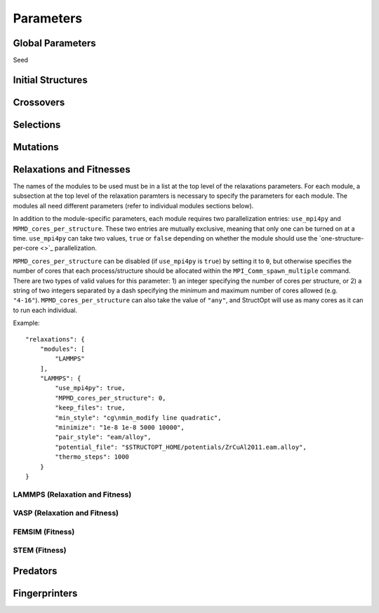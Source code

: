 Parameters
##########


Global Parameters
=================

Seed

Initial Structures
==================

Crossovers
==========

Selections
==========

Mutations
=========

Relaxations and Fitnesses
=========================

The names of the modules to be used must be in a list at the top level of the relaxations parameters. For each module, a subsection at the top level of the relaxation paramters is necessary to specify the parameters for each module. The modules all need different parameters (refer to individual modules sections below).

In addition to the module-specific parameters, each module requires two parallelization entries: ``use_mpi4py`` and ``MPMD_cores_per_structure``. These two entries are mutually exclusive, meaning that only one can be turned on at a time. ``use_mpi4py`` can take two values, ``true`` or ``false`` depending on whether the module should use the `one-structure-per-core <>`_ parallelization.

``MPMD_cores_per_structure`` can be disabled (if ``use_mpi4py`` is ``true``) by setting it to ``0``, but otherwise specifies the number of cores that each process/structure should be allocated within the ``MPI_Comm_spawn_multiple`` command. There are two types of valid values for this parameter: 1) an integer specifying the number of cores per structure, or 2) a string of two integers separated by a dash specifying the minimum and maximum number of cores allowed (e.g. ``"4-16"``). ``MPMD_cores_per_structure`` can also take the value of ``"any"``, and StructOpt will use as many cores as it can to run each individual.

Example::

    "relaxations": {
        "modules": [
            "LAMMPS"
        ],
        "LAMMPS": {
            "use_mpi4py": true,
            "MPMD_cores_per_structure": 0,
            "keep_files": true,
            "min_style": "cg\nmin_modify line quadratic",
            "minimize": "1e-8 1e-8 5000 10000",
            "pair_style": "eam/alloy",
            "potential_file": "$STRUCTOPT_HOME/potentials/ZrCuAl2011.eam.alloy",
            "thermo_steps": 1000
        }
    }


LAMMPS (Relaxation and Fitness)
+++++++++++++++++++++++++++++++

VASP (Relaxation and Fitness)
+++++++++++++++++++++++++++++

FEMSIM (Fitness)
++++++++++++++++

STEM (Fitness)
++++++++++++++

Predators
=========

Fingerprinters
==============

